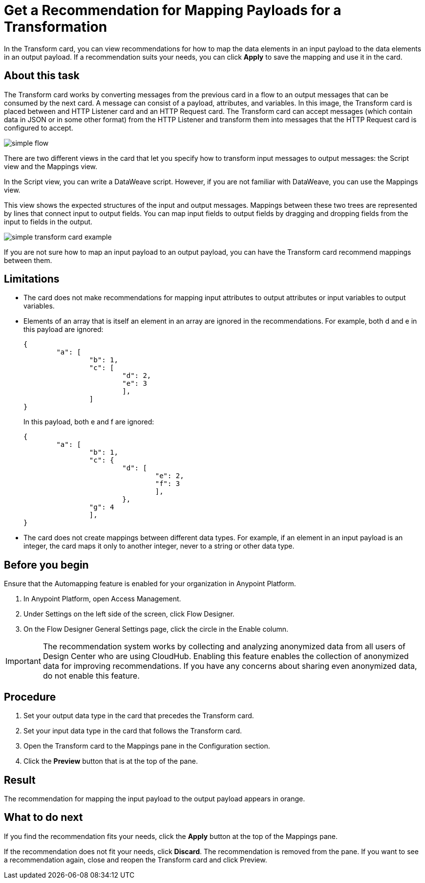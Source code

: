 = Get a Recommendation for Mapping Payloads for a Transformation

In the Transform card, you can view recommendations for how to map the data elements in an input payload to the data elements in an output payload. If a recommendation suits your needs, you can click *Apply* to save the mapping and use it in the card.

== About this task

The Transform card works by converting messages from the previous card in a flow to an output messages that can be consumed by the next card. A message can consist of a payload, attributes, and variables. In this image, the Transform card is placed between and HTTP Listener card and an HTTP Request card. The Transform card can accept  messages (which contain data in JSON or in some other format) from the HTTP Listener and transform them into messages that the HTTP Request card is configured to accept.

image::simple-flow.png[]

There are two different views in the card that let you specify how to transform input messages to output messages: the Script view and the Mappings view.

In the Script view, you can write a DataWeave script. However, if you are not familiar with DataWeave, you can use the Mappings view.

This view shows the expected structures of the input and output messages. Mappings between these two trees are represented by lines that connect input to output fields. You can map input fields to output fields by dragging and dropping fields from the input to fields in the output.

image::simple-transform-card-example.png[]

If you are not sure how to map an input payload to an output payload, you can have the Transform card recommend mappings between them.

== Limitations

* The card does not make recommendations for mapping input attributes to output attributes or input variables to output variables.

* Elements of an array that is itself an element in an array are ignored in the recommendations. For example, both d and e in this payload are ignored:
+
----
{
	"a": [
		"b": 1,
		"c": [
			"d": 2,
			"e": 3
			],
		]
}
----
+
In this payload, both e and f are ignored:
+
----
{
	"a": [
		"b": 1,
		"c": {
			"d": [
				"e": 2,
				"f": 3
				],
			},
		"g": 4
		],
}
----

* The card does not create mappings between different data types. For example, if an element in an input payload is an integer, the card maps it only to another integer, never to a string or other data type.

== Before you begin

Ensure that the Automapping feature is enabled for your organization in Anypoint Platform.

. In Anypoint Platform, open Access Management.
. Under Settings on the left side of the screen, click Flow Designer.
. On the Flow Designer General Settings page, click the circle in the Enable column.

IMPORTANT: The recommendation system works by collecting and analyzing anonymized data from all users of Design Center who are using CloudHub. Enabling this feature enables the collection of anonymized data for improving recommendations. If you have any concerns about sharing even anonymized data, do not enable this feature.

== Procedure

. Set your output data type in the card that precedes the Transform card.
. Set your input data type in the card that follows the Transform card.
. Open the Transform card to the Mappings pane in the Configuration section.
. Click the *Preview* button that is at the top of the pane.

== Result

The recommendation for mapping the input payload to the output payload appears in orange.

== What to do next

If you find the recommendation fits your needs, click the *Apply* button at the top of the Mappings pane.

If the recommendation does not fit your needs, click *Discard*. The recommendation is removed from the pane. If you want to see a recommendation again, close and reopen the Transform card and click Preview.

